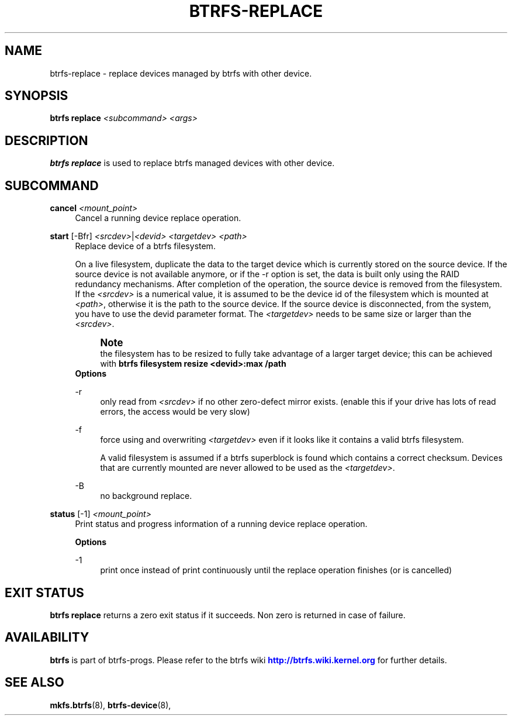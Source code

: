 '\" t
.\"     Title: btrfs-replace
.\"    Author: [FIXME: author] [see http://www.docbook.org/tdg5/en/html/author]
.\" Generator: DocBook XSL Stylesheets vsnapshot <http://docbook.sf.net/>
.\"      Date: 01/23/2019
.\"    Manual: Btrfs Manual
.\"    Source: Btrfs v4.20.1
.\"  Language: English
.\"
.TH "BTRFS\-REPLACE" "8" "01/23/2019" "Btrfs v4\&.20\&.1" "Btrfs Manual"
.\" -----------------------------------------------------------------
.\" * Define some portability stuff
.\" -----------------------------------------------------------------
.\" ~~~~~~~~~~~~~~~~~~~~~~~~~~~~~~~~~~~~~~~~~~~~~~~~~~~~~~~~~~~~~~~~~
.\" http://bugs.debian.org/507673
.\" http://lists.gnu.org/archive/html/groff/2009-02/msg00013.html
.\" ~~~~~~~~~~~~~~~~~~~~~~~~~~~~~~~~~~~~~~~~~~~~~~~~~~~~~~~~~~~~~~~~~
.ie \n(.g .ds Aq \(aq
.el       .ds Aq '
.\" -----------------------------------------------------------------
.\" * set default formatting
.\" -----------------------------------------------------------------
.\" disable hyphenation
.nh
.\" disable justification (adjust text to left margin only)
.ad l
.\" -----------------------------------------------------------------
.\" * MAIN CONTENT STARTS HERE *
.\" -----------------------------------------------------------------
.SH "NAME"
btrfs-replace \- replace devices managed by btrfs with other device\&.
.SH "SYNOPSIS"
.sp
\fBbtrfs replace\fR \fI<subcommand>\fR \fI<args>\fR
.SH "DESCRIPTION"
.sp
\fBbtrfs replace\fR is used to replace btrfs managed devices with other device\&.
.SH "SUBCOMMAND"
.PP
\fBcancel\fR \fI<mount_point>\fR
.RS 4
Cancel a running device replace operation\&.
.RE
.PP
\fBstart\fR [\-Bfr] \fI<srcdev>\fR|\fI<devid>\fR \fI<targetdev>\fR \fI<path>\fR
.RS 4
Replace device of a btrfs filesystem\&.
.sp
On a live filesystem, duplicate the data to the target device which is currently stored on the source device\&. If the source device is not available anymore, or if the \-r option is set, the data is built only using the RAID redundancy mechanisms\&. After completion of the operation, the source device is removed from the filesystem\&. If the
\fI<srcdev>\fR
is a numerical value, it is assumed to be the device id of the filesystem which is mounted at
\fI<path>\fR, otherwise it is the path to the source device\&. If the source device is disconnected, from the system, you have to use the devid parameter format\&. The
\fI<targetdev>\fR
needs to be same size or larger than the
\fI<srcdev>\fR\&.
.if n \{\
.sp
.\}
.RS 4
.it 1 an-trap
.nr an-no-space-flag 1
.nr an-break-flag 1
.br
.ps +1
\fBNote\fR
.ps -1
.br
the filesystem has to be resized to fully take advantage of a larger target device; this can be achieved with
\fBbtrfs filesystem resize <devid>:max /path\fR
.sp .5v
.RE
\fBOptions\fR
.PP
\-r
.RS 4
only read from
\fI<srcdev>\fR
if no other zero\-defect mirror exists\&. (enable this if your drive has lots of read errors, the access would be very slow)
.RE
.PP
\-f
.RS 4
force using and overwriting
\fI<targetdev>\fR
even if it looks like it contains a valid btrfs filesystem\&.
.sp
A valid filesystem is assumed if a btrfs superblock is found which contains a correct checksum\&. Devices that are currently mounted are never allowed to be used as the
\fI<targetdev>\fR\&.
.RE
.PP
\-B
.RS 4
no background replace\&.
.RE
.RE
.PP
\fBstatus\fR [\-1] \fI<mount_point>\fR
.RS 4
Print status and progress information of a running device replace operation\&.
.sp
\fBOptions\fR
.PP
\-1
.RS 4
print once instead of print continuously until the replace operation finishes (or is cancelled)
.RE
.RE
.SH "EXIT STATUS"
.sp
\fBbtrfs replace\fR returns a zero exit status if it succeeds\&. Non zero is returned in case of failure\&.
.SH "AVAILABILITY"
.sp
\fBbtrfs\fR is part of btrfs\-progs\&. Please refer to the btrfs wiki \m[blue]\fBhttp://btrfs\&.wiki\&.kernel\&.org\fR\m[] for further details\&.
.SH "SEE ALSO"
.sp
\fBmkfs\&.btrfs\fR(8), \fBbtrfs\-device\fR(8),
